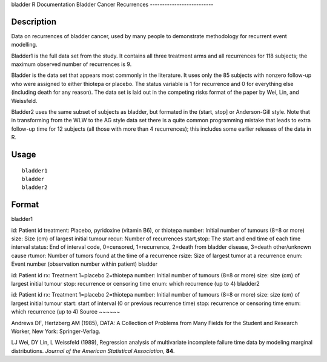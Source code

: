 bladder
R Documentation
Bladder Cancer Recurrences
--------------------------

Description
~~~~~~~~~~~

Data on recurrences of bladder cancer, used by many people to
demonstrate methodology for recurrent event modelling.

Bladder1 is the full data set from the study. It contains all three
treatment arms and all recurrences for 118 subjects; the maximum
observed number of recurrences is 9.

Bladder is the data set that appears most commonly in the
literature. It uses only the 85 subjects with nonzero follow-up who
were assigned to either thiotepa or placebo. The status variable is
1 for recurrence and 0 for everything else (including death for any
reason). The data set is laid out in the competing risks format of
the paper by Wei, Lin, and Weissfeld.

Bladder2 uses the same subset of subjects as bladder, but formated
in the (start, stop] or Anderson-Gill style. Note that in
transforming from the WLW to the AG style data set there is a quite
common programming mistake that leads to extra follow-up time for
12 subjects (all those with more than 4 recurrences); this includes
some earlier releases of the data in R.

Usage
~~~~~

::

    bladder1
    bladder
    bladder2

Format
~~~~~~

bladder1

id:
Patient id
treatment:
Placebo, pyridoxine (vitamin B6), or thiotepa
number:
Initial number of tumours (8=8 or more)
size:
Size (cm) of largest initial tumour
recur:
Number of recurrences
start,stop:
The start and end time of each time interval
status:
End of interval code, 0=censored, 1=recurrence,
2=death from bladder disease, 3=death other/unknown cause
rtumor:
Number of tumors found at the time of a recurrence
rsize:
Size of largest tumor at a recurrence
enum:
Event number (observation number within patient)
bladder

id:
Patient id
rx:
Treatment 1=placebo 2=thiotepa
number:
Initial number of tumours (8=8 or more)
size:
size (cm) of largest initial tumour
stop:
recurrence or censoring time
enum:
which recurrence (up to 4)
bladder2

id:
Patient id
rx:
Treatment 1=placebo 2=thiotepa
number:
Initial number of tumours (8=8 or more)
size:
size (cm) of largest initial tumour
start:
start of interval (0 or previous recurrence time)
stop:
recurrence or censoring time
enum:
which recurrence (up to 4)
Source
~~~~~~

Andrews DF, Hertzberg AM (1985), DATA: A Collection of Problems
from Many Fields for the Student and Research Worker, New York:
Springer-Verlag.

LJ Wei, DY Lin, L Weissfeld (1989), Regression analysis of
multivariate incomplete failure time data by modeling marginal
distributions. *Journal of the American Statistical Association*,
**84**.


